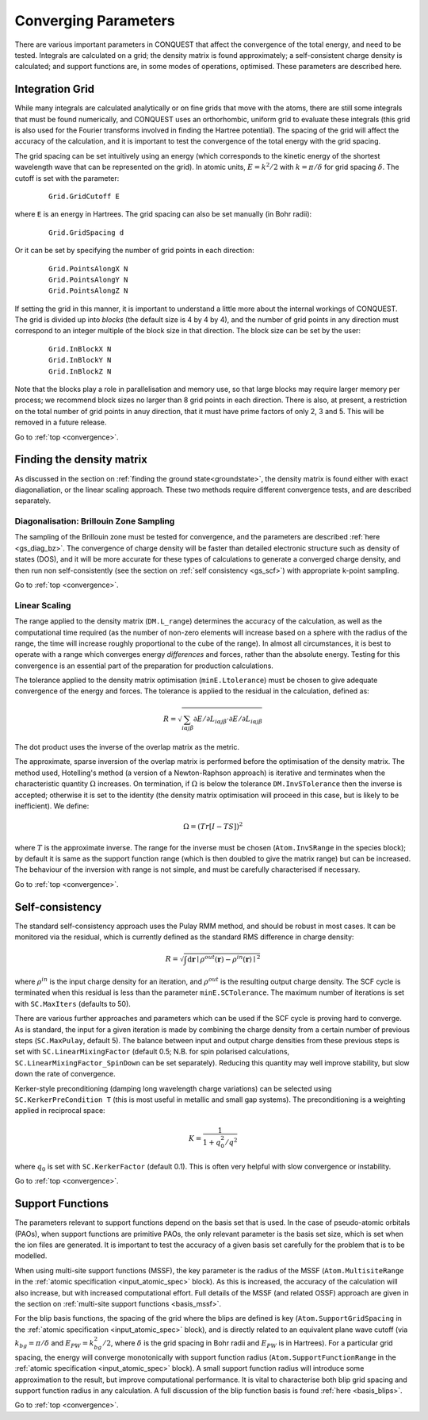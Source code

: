 .. _convergence:

=====================
Converging Parameters
=====================

There are various important parameters in CONQUEST that affect the
convergence of the total energy, and need to be tested.  Integrals are
calculated on a grid; the density matrix is found approximately; a
self-consistent charge density is calculated; and support functions
are, in some modes of operations, optimised.  These parameters are
described here.

.. _conv_grid:

Integration Grid
----------------

While many integrals are calculated analytically or on fine grids that
move with the atoms, there are still some integrals that must be found
numerically, and CONQUEST uses an orthorhombic, uniform grid to
evaluate these integrals (this grid is also used for the Fourier
transforms involved in finding the Hartree potential).  The
spacing of the grid will affect the accuracy of the calculation, and
it is important to test the convergence of the total energy with the
grid spacing.

The grid spacing can be set intuitively using an energy (which
corresponds to the kinetic energy of the shortest wavelength wave that
can be represented on the grid).  In atomic units, :math:`E = k^2/2`
with :math:`k = \pi/\delta` for grid spacing :math:`\delta`.  The
cutoff is set with the parameter:

 ::
  
  Grid.GridCutoff E

where ``E`` is an energy in Hartrees.  The grid spacing can also be
set manually (in Bohr radii):

 ::

  Grid.GridSpacing d

Or it can be set by specifying the number of grid points in each
direction:

 ::

    Grid.PointsAlongX N
    Grid.PointsAlongY N
    Grid.PointsAlongZ N

If setting the grid in this manner, it is important to understand a
little more about the internal workings of CONQUEST.  The grid is divided up into
*blocks* (the default size is 4 by 4 by 4), and the number of grid
points in any direction must correspond to an integer multiple of the
block size in that direction.  The block size can be set by the user:

 ::

    Grid.InBlockX N
    Grid.InBlockY N
    Grid.InBlockZ N

Note that the blocks play a role in parallelisation and memory use, so
that large blocks may require larger memory per process; we recommend
block sizes no larger than 8 grid points in each direction.
There is also, at present, a restriction on the total number of grid
points in anuy direction, that it must have prime factors of only 2, 3 and 5.  This will be
removed in a future release.
    
Go to :ref:`top <convergence>`.

.. _conv_dm:

Finding the density matrix
--------------------------

As discussed in the section on :ref:`finding the ground
state<groundstate>`,
the density matrix is found either
with exact diagonaliation, or the linear scaling approach.  These
two methods require different convergence tests, and are described separately.

.. _conv_dm_bz:

Diagonalisation: Brillouin Zone Sampling
~~~~~~~~~~~~~~~~~~~~~~~~~~~~~~~~~~~~~~~~

The sampling of the Brillouin zone must be tested for convergence, and
the parameters are described :ref:`here <gs_diag_bz>`.  The
convergence of charge density will be faster than detailed electronic
structure such as density of states (DOS), and it will be more
accurate for these types of calculations to generate a converged charge
density, and then run non self-consistently (see the section on
:ref:`self consistency <gs_scf>`) with appropriate k-point sampling.

Go to :ref:`top <convergence>`.

.. _conv_on:

Linear Scaling
~~~~~~~~~~~~~~

The range applied to the density matrix (``DM.L_range``) determines
the accuracy of the calculation, as well as the computational time
required (as the number of non-zero elements will increase based on a
sphere with the radius of the range, the time will increase roughly
proportional to the cube of the range).  In almost all circumstances,
it is best to operate with a range which converges energy
*differences* and forces, rather than the absolute energy.  Testing
for this convergence is an essential part of the preparation for
production calculations.

The tolerance applied to the density matrix optimisation
(``minE.Ltolerance``) must be
chosen to give adequate convergence of the energy and forces.  The
tolerance is applied to the residual in the calculation, defined as:

.. math::

   R = \sqrt{\sum_{i\alpha j\beta} \partial E/\partial L_{i\alpha j\beta}
   \cdot \partial E/\partial L_{i\alpha j\beta} }

The dot product uses the inverse of the overlap matrix as the metric.

The approximate, sparse inversion of the overlap matrix is performed
before the optimisation of the density matrix.  The method used,
Hotelling's method (a version of a Newton-Raphson approach) is
iterative and terminates when the characteristic quantity
:math:`\Omega` increases.  On termination, if :math:`\Omega` is below
the tolerance ``DM.InvSTolerance`` then the inverse is accepted;
otherwise it is set to the identity (the density matrix optimisation
will proceed in this case, but is likely to be inefficient).  We
define:

.. math::

   \Omega = (Tr[I - TS])^2

where :math:`T` is the approximate inverse.  The range for the inverse
must be chosen (``Atom.InvSRange`` in the species block); by default
it is same as the support function range 
(which is then doubled to give the matrix range) but can be
increased.  The behaviour of the inversion with range is not simple,
and must be carefully characterised if necessary.

Go to :ref:`top <convergence>`.

.. _conv_scf:

Self-consistency
----------------

The standard self-consistency approach uses the Pulay RMM method, and
should be robust in most cases.  It can be monitored via the residual,
which is currently defined as the standard RMS difference in charge
density:

.. math::

   R = \sqrt{\int \mathrm{d}\mathbf{r}\mid \rho^{out}(\mathbf{r}) -
   \rho^{in}(\mathbf{r})\mid^2}

where :math:`\rho^{in}` is the input charge density for an iteration,
and  :math:`\rho^{out}`  is the resulting output charge density.  The
SCF cycle is terminated when this residual is less than the parameter
``minE.SCTolerance``.  The maximum number of iterations is set with
``SC.MaxIters`` (defaults to 50).

There are various further approaches and parameters which can be used
if the SCF cycle is proving hard to converge.  As is standard, the
input for a given iteration is made by combining the charge density
from a certain number of previous steps (``SC.MaxPulay``, default 5).
The balance between input and output charge densities from these
previous steps is set with ``SC.LinearMixingFactor`` (default 0.5;
N.B. for spin polarised calculations,
``SC.LinearMixingFactor_SpinDown`` can be set separately).  Reducing
this quantity may well improve stability, but slow down the rate of
convergence.

Kerker-style preconditioning (damping long wavelength charge
variations) can be selected using ``SC.KerkerPreCondition T`` (this is
most useful in metallic and small gap systems).  The preconditioning
is a weighting applied in reciprocal space:

.. math::

   K = \frac{1}{1+q^2_0/q^2}

where :math:`q_0` is set with ``SC.KerkerFactor`` (default 0.1).
This is often very helpful with slow convergence or instability.

Go to :ref:`top <convergence>`.

.. _conv_suppfunc:

Support Functions
-----------------

The parameters relevant to support functions depend on the basis set
that is used.  In the case of pseudo-atomic orbitals (PAOs), when
support functions are primitive PAOs, the only relevant parameter is
the basis set size, which is set when the ion files are generated.  It
is important to test the accuracy of a given basis set carefully for
the problem that is to be modelled.

When using multi-site support functions (MSSF), the key parameter is
the radius of the MSSF (``Atom.MultisiteRange`` in
the :ref:`atomic specification <input_atomic_spec>` block).
As this is increased, the accuracy of the 
calculation will also increase, but with increased computational
effort.  Full details of the MSSF (and related OSSF) approach are
given in the section on :ref:`multi-site support functions
<basis_mssf>`.

For the blip basis functions, the spacing of the grid where the blips
are defined is key (``Atom.SupportGridSpacing`` in
the :ref:`atomic specification <input_atomic_spec>` block),
and is directly related to an equivalent plane 
wave cutoff (via :math:`k_{bg} = \pi/\delta` and :math:`E_{PW} =
k_{bg}^2/2`, where :math:`\delta` is the grid spacing in Bohr radii
and :math:`E_{PW}` is in Hartrees).  For a particular grid spacing,
the energy will converge monotonically with support function radius
(``Atom.SupportFunctionRange`` in
the :ref:`atomic specification <input_atomic_spec>` block).
A small support function radius will introduce some approximation to
the result, but improve computational performance.  It is vital to
characterise both blip grid spacing and support function radius in any
calculation.  A full discussion of the blip function basis is found
:ref:`here <basis_blips>`.

Go to :ref:`top <convergence>`.
